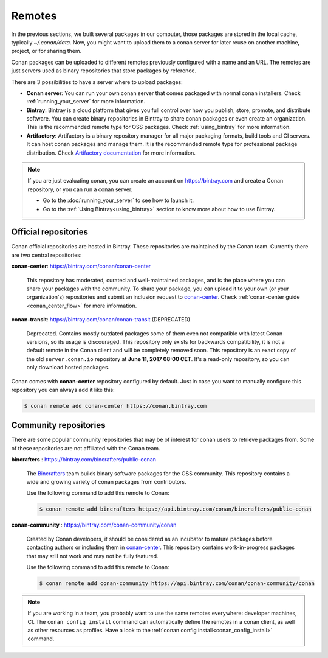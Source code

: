 Remotes
=======

In the previous sections, we built several packages in our computer, those packages are stored
in the local cache, typically *~/.conan/data*. Now, you might want to upload them to a conan server
for later reuse on another machine, project, or for sharing them.

Conan packages can be uploaded to different remotes previously configured with a name and an URL.
The remotes are just servers used as binary repositories that store packages by reference.

There are 3 possibilities to have a server where to upload packages:

- **Conan server**: You can run your own conan server that comes packaged with normal conan
  installers. Check :ref:`running_your_server` for more information.
- **Bintray**: Bintray is a cloud platform that gives you full control over how you publish, store,
  promote, and distribute software. You can create binary repositories in Bintray to share conan
  packages or even create an organization. This is the recommended remote type for OSS
  packages. Check :ref:`using_bintray` for more information.
- **Artifactory**: Artifactory is a binary repository manager for all major packaging formats,
  build tools and CI servers. It can host conan packages and manage them. It is the recommended
  remote type for professional package distribution. Check
  `Artifactory documentation`_ for more information.

.. note::

    If you are just evaluating conan, you can create an account on https://bintray.com and create
    a Conan repository, or you can run a conan server.

    - Go to the :doc:`running_your_server` to see how to launch it.
    - Go to the :ref:`Using Bintray<using_bintray>` section to know more about how to use Bintray.

Official repositories
---------------------

Conan official repositories are hosted in Bintray. These repositories are maintained by the Conan
team. Currently there are two central repositories:

**conan-center**: https://bintray.com/conan/conan-center

.. pull-quote::

   This repository has moderated, curated and well-maintained packages, and is the place where you
   can share your packages with the community. To share your package, you can upload it to your own
   (or your organization's) repositories and submit an inclusion request to `conan-center`_.
   Check :ref:`conan-center guide <conan_center_flow>` for more information.

**conan-transit**: https://bintray.com/conan/conan-transit (DEPRECATED)

.. pull-quote::

   Deprecated. Contains mostly outdated packages some of them even not compatible with latest Conan
   versions, so its usage is discouraged. This repository only exists for backwards compatibility,
   it is not a default remote in the Conan client and will be completely removed soon. This
   repository is an exact copy of the old ``server.conan.io`` repository at
   **June 11, 2017 08:00 CET**. It's a read-only repository, so you can only download hosted
   packages.

Conan comes with **conan-center** repository configured by default. Just in case you want to manually configure this repository you can
always add it like this:

.. code-block:: bash

    $ conan remote add conan-center https://conan.bintray.com

Community repositories
----------------------

There are some popular community repositories that may be of interest for conan users to retrieve
packages from. Some of these repositories are not affiliated with the Conan team.

**bincrafters** : https://bintray.com/bincrafters/public-conan

.. pull-quote::

    The `Bincrafters <https://bincrafters.github.io>`_ team builds binary software packages for the
    OSS community. This repository contains a wide and growing variety of conan packages from
    contributors.

    Use the following command to add this remote to Conan:

    .. code-block:: bash

        $ conan remote add bincrafters https://api.bintray.com/conan/bincrafters/public-conan

**conan-community** : https://bintray.com/conan-community/conan

.. pull-quote::

    Created by Conan developers, it should be considered as an incubator to mature packages before contacting authors or including them in
    `conan-center`_. This repository contains work-in-progress packages that may still not work and may not be fully featured.

    Use the following command to add this remote to Conan:

    .. code-block:: bash

        $ conan remote add conan-community https://api.bintray.com/conan/conan-community/conan


.. note::

    If you are working in a team, you probably want to use the same remotes everywhere: developer machines, CI. The ``conan config install``
    command can automatically define the remotes in a conan client, as well as other resources as profiles. Have a look to the
    :ref:`conan config install<conan_config_install>` command.


.. _`conan-center`: https://bintray.com/conan/conan-center
.. _Artifactory documentation: https://www.jfrog.com/confluence/display/RTF/Welcome+to+Artifactory
